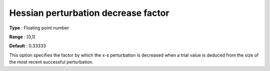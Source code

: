 

.. _IPOPT_Hessian_perturbation_-_Hessian_perturbation_decrease_factor:


Hessian perturbation decrease factor
====================================



**Type** :	Floating point number	

**Range** :	[0,1]	

**Default** :	0.33333	



This option specifies the factor by which the x-s perturbation is decreased when a trial value is deduced from the size of the most recent successful perturbation.


